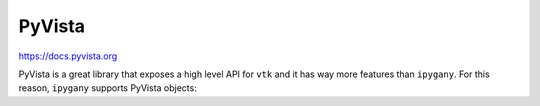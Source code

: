 PyVista
=======

https://docs.pyvista.org

PyVista is a great library that exposes a high level API for ``vtk``
and it has way more features than ``ipygany``. For this reason,
``ipygany`` supports PyVista objects:


.. jupyter-execute::

    import pyvista as pv
    from pyvista import examples

    from ipygany import PolyMesh, Scene, IsoColor, Warp

    # Download a pyvista example and convert it to a PolyMesh
    pvmesh = examples.download_st_helens()
    mesh = PolyMesh.from_pyvista(pvmesh)

    # Plot it
    warped_mesh = Warp(mesh, input=(0, 0, ('Elevation', 'X1')), warp_factor=1.)
    colored_mesh = IsoColor(warped_mesh, input='Elevation', min=682, max=2543)
    Scene([colored_mesh])


.. jupyter-execute::

    import pyvista as pv
    from pyvista import examples

    from ipygany import PolyMesh, Scene, IsoColor, Warp

    # Download the pyvista nefertiti example and convert it to a PolyMesh
    nefertiti = examples.download_nefertiti()
    mesh = PolyMesh.from_pyvista(nefertiti)

    # Plot it
    mesh.default_color = 'gray'
    Scene([mesh])
